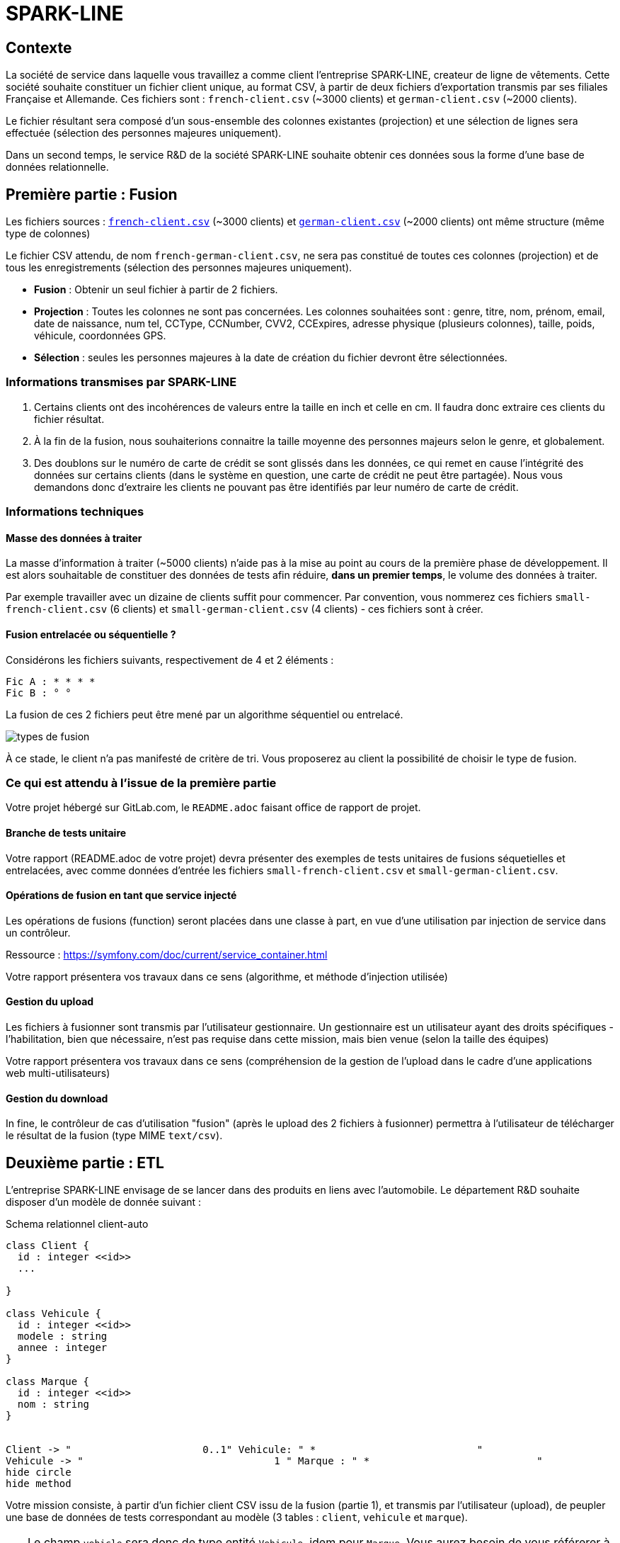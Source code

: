 = SPARK-LINE
ifndef::backend-pdf[]
:imagesdir: images
endif::[]

== Contexte

La société de service dans laquelle vous travaillez a comme client l'entreprise SPARK-LINE, createur de ligne
de vêtements. Cette société souhaite constituer un fichier client unique, au format CSV,
à partir de deux fichiers d'exportation transmis par ses filiales Française et Allemande. Ces fichiers sont : `french-client.csv` (~3000 clients) et `german-client.csv`
(~2000 clients).

Le fichier résultant sera composé d'un sous-ensemble des colonnes existantes (projection) et une sélection de lignes
sera effectuée  (sélection des personnes majeures uniquement).

Dans un second temps, le service R&D de la société SPARK-LINE souhaite obtenir ces données sous la forme
d'une base de données relationnelle.

== Première partie : Fusion

Les fichiers sources : link:french-data.csv[`french-client.csv`] (~3000 clients) et
link:german-data.csv[`german-client.csv`] (~2000 clients) ont même structure (même type de colonnes)

Le fichier CSV attendu, de nom `french-german-client.csv`, ne sera pas constitué de toutes ces colonnes (projection)
et de tous les enregistrements (sélection des personnes majeures uniquement).

* **Fusion** : Obtenir un seul fichier à partir de 2 fichiers.

* **Projection** : Toutes les colonnes ne sont pas concernées. Les colonnes souhaitées sont : genre, titre,
nom, prénom, email, date de naissance, num tel, CCType, CCNumber, CVV2, CCExpires, adresse physique (plusieurs colonnes), taille, poids, véhicule, coordonnées GPS.

* **Sélection** : seules les personnes majeures à la date de création du fichier devront être
sélectionnées.

=== Informations transmises par SPARK-LINE

. Certains clients ont des incohérences de valeurs entre la taille en inch et celle en cm.
Il faudra donc extraire ces clients du fichier résultat.

. À la fin de la fusion, nous souhaiterions connaitre la taille moyenne des personnes majeurs selon le genre, et globalement.

. Des doublons sur le numéro de carte de crédit se sont glissés dans les données, ce
qui remet en cause l'intégrité des données sur certains clients (dans le système en question, une carte de
crédit ne peut être partagée). Nous vous demandons donc d'extraire les clients ne pouvant pas être identifiés par
leur numéro de carte de crédit.

=== Informations techniques

==== Masse des données à traiter

La masse d’information à traiter (~5000 clients) n’aide pas à la mise au point au cours de la première phase de développement.
Il est alors souhaitable de constituer des données de tests afin réduire, *dans un premier temps*,
le volume des données à traiter.

Par exemple travailler avec un dizaine de clients suffit pour commencer. Par convention, vous nommerez ces fichiers
`small-french-client.csv` (6 clients) et `small-german-client.csv`
(4 clients) - ces fichiers sont à créer.

==== Fusion entrelacée ou séquentielle ?

Considérons les fichiers suivants, respectivement de 4 et 2 éléments :
....
Fic A : * * * *
Fic B : ° °
....

La fusion de ces 2 fichiers peut être mené par un algorithme séquentiel ou entrelacé.

image:fusion-types.png[types de fusion]

À ce stade, le client n’a pas manifesté de critère de tri. Vous proposerez au client la possibilité de choisir
le type de fusion.


=== Ce qui est attendu à l'issue de la première partie

Votre projet hébergé sur GitLab.com, le `README.adoc` faisant office
de rapport de projet.

==== Branche de tests unitaire

Votre rapport (README.adoc de votre projet) devra présenter des exemples de tests unitaires de fusions
séquetielles et entrelacées, avec comme données d'entrée les fichiers `small-french-client.csv` et `small-german-client.csv`.

==== Opérations de fusion en tant que service injecté

Les opérations de fusions (function) seront placées dans une classe à part,
en vue d'une utilisation par injection de service dans un contrôleur.

Ressource : https://symfony.com/doc/current/service_container.html

Votre rapport présentera vos travaux dans ce sens (algorithme, et méthode d'injection utilisée)

==== Gestion du upload

Les fichiers à fusionner sont transmis par l'utilisateur gestionnaire.
Un gestionnaire est un utilisateur ayant des droits spécifiques - l'habilitation,
bien que nécessaire, n'est pas requise dans cette mission, mais bien venue (selon la taille des équipes)

Votre rapport présentera vos travaux dans ce sens (compréhension de la gestion de l'upload dans le
cadre d'une applications web multi-utilisateurs)

==== Gestion du download

In fine, le contrôleur de cas d'utilisation "fusion" (après le upload des 2 fichiers à fusionner) permettra
à l'utilisateur de télécharger le résultat de la fusion (type MIME  `text/csv`).

== Deuxième partie : ETL

L'entreprise SPARK-LINE envisage de se lancer dans des produits en liens avec l'automobile.
Le département R&D souhaite disposer d'un modèle de donnée suivant :

.Schema relationnel client-auto
[plantuml]
----
class Client {
  id : integer <<id>>
  ...

}

class Vehicule {
  id : integer <<id>>
  modele : string
  annee : integer
}

class Marque {
  id : integer <<id>>
  nom : string
}


Client -> "                      0..1" Vehicule: " *                           "
Vehicule -> "                                1 " Marque : " *                            "
hide circle
hide method
----

Votre mission consiste, à partir d'un fichier client CSV issu de la fusion (partie 1), et transmis par
l'utilisateur (upload), de peupler une base de données de tests correspondant
au modèle (3 tables : `client`, `vehicule` et `marque`).

====

TIP: Le champ `vehicle` sera donc de type entité `Vehicule`, idem pour `Marque`.
Vous aurez besoin de vous référerer à cette ressource qui explique comment
réaliser cela à travers un exemple (`Product *----\-> 1 Category`) : https://symfony.com/doc/current/doctrine/associations.html

Le mapping Objet-Relationnel permettra de représenter les données métier liées, dans la base de données, par des clés étrangères.
Exemple :
`"2000 Ford Galaxy"`  => `Vehicule (id:123  idMarque:3  model:"galaxy" annee=2000`)
et `Marque (id=3  nom:"Ford")`
====


=== Ce qui est attendu à l'issue de la seconde partie

* Conception de la partie *Model* (ajout d'entités)
* Lien avec un serveur de base de données (MySql)
* Conception d'un contrôleur dédiè à la fonction ELT (_Extract Transform Load_). Mise au point
d'un scénario utilisateur intégrant des règles de validation (robustesse de l'application)

IMPORTANT: L'utilisateur pourra être en mesure de renouveller son action avec de nouvelles données ou des
données mises à jours. **Le chargement de nouvelles données ne devra pas générer de doublons dans la base de données**.
À ce titre, la présence de tests unitaires s'assurant du respect de cette règle est attendue.

* Une représentation graphique de données statistiques (répartition des marques
parmi les clients) est attendue sur le tiers client. Les données exploitées pour cette représentation
seront tirées de la base de donnes.
À vous de proposer une vue adaptée pour le service R&D.

* (optionnel) Une fonction d'export de données client serait
appréciée (format à déterminer).



=== Annexe Format CSV

Il existe plusieurs solutions pour que 2 systèmes puissent communiquer des données,
indépendamment de leur implémentation interne spécifique (structure, encodage). La plupart du
temps, le choix d'un fichier texte est privilégié à celui dit « binaire ». Parmi les solutions
actuellement en activité on trouve plus couramment les formats : *XML*, *JSON* et *CSV*.

Le format CSV est le plus ancien. Il est toujours utilisé, (système embarqué, instrument de mesure,
données satellitaires, export/import base de données, etc.).

CSV (_Comma-separated values_), est un format informatique ouvert
représentant des données tabulaires sous forme de valeurs séparées par des virgules.

La *RFC 4180* décrit la forme la plus courante de ce format et établit son type MIME  `text/csv`,
enregistré auprès de l'autorité l'IANA qui a autorité sur les noms de domaines et tout ce qui touche
à l'interconnexion de réseaux à internet.

Un fichier CSV est un *fichier texte*, par opposition aux formats dits « binaires ». Chaque ligne du
texte correspond à une ligne du tableau et les virgules correspondent aux séparations entre les
colonnes. Les portions de texte séparées par une virgule correspondent ainsi aux contenus des
cellules du tableau.

Une ligne est une suite ordonnée de caractères terminée par un caractère de fin de ligne (line
break – CRLF), la dernière ligne pouvant en être exemptée.

image:csv-exemple.png[csv exemple wikipedia]
=> Attention : la première ligne désignant les "entêtes de colonne" est optionnelle.


=> Format CSV en détails : https://tools.ietf.org/html/rfc4180


TIP: Les fichiers CSV sont, par défaut, ouverts par des logiciels tableur (Calc, Excel...).
C'est une source de confusion des utilisateurs lambda, confondant `CSV` avec ... Excel.

== Livraison

La date de livraison est : *vendredi 16 octobre 2020 - 23h59*

Vous déposerez, dans le dossier personnel d'un des membres du groupe sur vinsio.fr, une version *pdf* de votre
rapport (rappel : README.adoc de votre projet sur gitlab.com)

TIP: Via PHPStorm, ouvrir votre README.adoc, puis `View|Appearence|Enter Presentation Mode` (c’est un mode WYSIWYG), le menu du haut dispose d’une commande d’export PDF.

